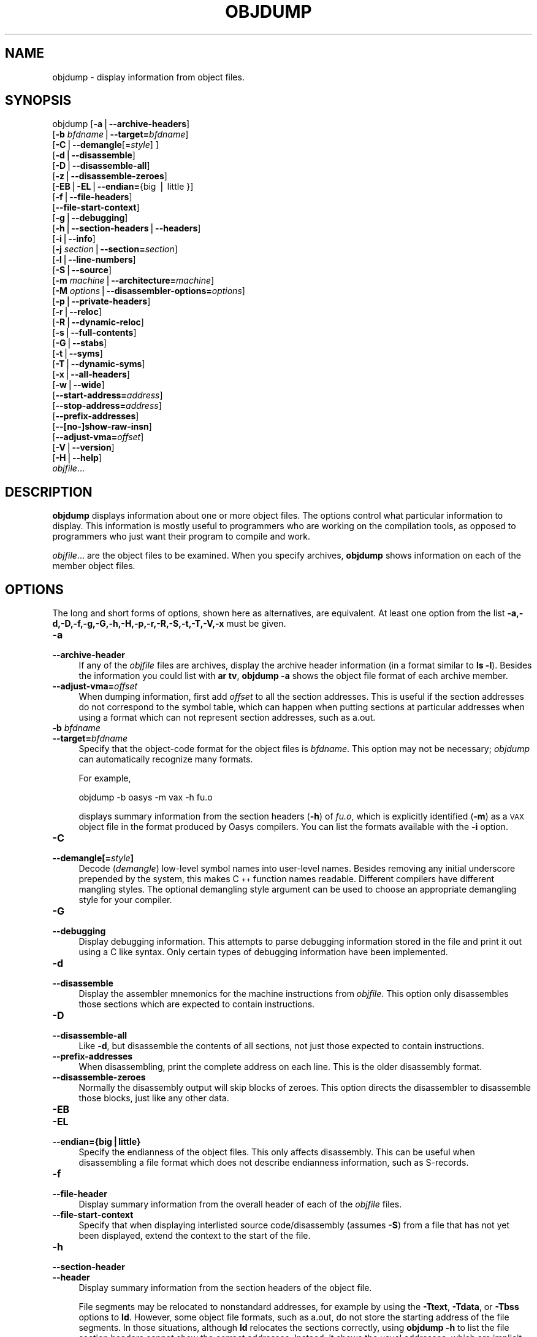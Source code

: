 .\" Automatically generated by Pod::Man version 1.15
.\" Sun Oct  6 02:54:57 2002
.\"
.\" Standard preamble:
.\" ======================================================================
.de Sh \" Subsection heading
.br
.if t .Sp
.ne 5
.PP
\fB\\$1\fR
.PP
..
.de Sp \" Vertical space (when we can't use .PP)
.if t .sp .5v
.if n .sp
..
.de Ip \" List item
.br
.ie \\n(.$>=3 .ne \\$3
.el .ne 3
.IP "\\$1" \\$2
..
.de Vb \" Begin verbatim text
.ft CW
.nf
.ne \\$1
..
.de Ve \" End verbatim text
.ft R

.fi
..
.\" Set up some character translations and predefined strings.  \*(-- will
.\" give an unbreakable dash, \*(PI will give pi, \*(L" will give a left
.\" double quote, and \*(R" will give a right double quote.  | will give a
.\" real vertical bar.  \*(C+ will give a nicer C++.  Capital omega is used
.\" to do unbreakable dashes and therefore won't be available.  \*(C` and
.\" \*(C' expand to `' in nroff, nothing in troff, for use with C<>
.tr \(*W-|\(bv\*(Tr
.ds C+ C\v'-.1v'\h'-1p'\s-2+\h'-1p'+\s0\v'.1v'\h'-1p'
.ie n \{\
.    ds -- \(*W-
.    ds PI pi
.    if (\n(.H=4u)&(1m=24u) .ds -- \(*W\h'-12u'\(*W\h'-12u'-\" diablo 10 pitch
.    if (\n(.H=4u)&(1m=20u) .ds -- \(*W\h'-12u'\(*W\h'-8u'-\"  diablo 12 pitch
.    ds L" ""
.    ds R" ""
.    ds C` ""
.    ds C' ""
'br\}
.el\{\
.    ds -- \|\(em\|
.    ds PI \(*p
.    ds L" ``
.    ds R" ''
'br\}
.\"
.\" If the F register is turned on, we'll generate index entries on stderr
.\" for titles (.TH), headers (.SH), subsections (.Sh), items (.Ip), and
.\" index entries marked with X<> in POD.  Of course, you'll have to process
.\" the output yourself in some meaningful fashion.
.if \nF \{\
.    de IX
.    tm Index:\\$1\t\\n%\t"\\$2"
..
.    nr % 0
.    rr F
.\}
.\"
.\" For nroff, turn off justification.  Always turn off hyphenation; it
.\" makes way too many mistakes in technical documents.
.hy 0
.\"
.\" Accent mark definitions (@(#)ms.acc 1.5 88/02/08 SMI; from UCB 4.2).
.\" Fear.  Run.  Save yourself.  No user-serviceable parts.
.bd B 3
.    \" fudge factors for nroff and troff
.if n \{\
.    ds #H 0
.    ds #V .8m
.    ds #F .3m
.    ds #[ \f1
.    ds #] \fP
.\}
.if t \{\
.    ds #H ((1u-(\\\\n(.fu%2u))*.13m)
.    ds #V .6m
.    ds #F 0
.    ds #[ \&
.    ds #] \&
.\}
.    \" simple accents for nroff and troff
.if n \{\
.    ds ' \&
.    ds ` \&
.    ds ^ \&
.    ds , \&
.    ds ~ ~
.    ds /
.\}
.if t \{\
.    ds ' \\k:\h'-(\\n(.wu*8/10-\*(#H)'\'\h"|\\n:u"
.    ds ` \\k:\h'-(\\n(.wu*8/10-\*(#H)'\`\h'|\\n:u'
.    ds ^ \\k:\h'-(\\n(.wu*10/11-\*(#H)'^\h'|\\n:u'
.    ds , \\k:\h'-(\\n(.wu*8/10)',\h'|\\n:u'
.    ds ~ \\k:\h'-(\\n(.wu-\*(#H-.1m)'~\h'|\\n:u'
.    ds / \\k:\h'-(\\n(.wu*8/10-\*(#H)'\z\(sl\h'|\\n:u'
.\}
.    \" troff and (daisy-wheel) nroff accents
.ds : \\k:\h'-(\\n(.wu*8/10-\*(#H+.1m+\*(#F)'\v'-\*(#V'\z.\h'.2m+\*(#F'.\h'|\\n:u'\v'\*(#V'
.ds 8 \h'\*(#H'\(*b\h'-\*(#H'
.ds o \\k:\h'-(\\n(.wu+\w'\(de'u-\*(#H)/2u'\v'-.3n'\*(#[\z\(de\v'.3n'\h'|\\n:u'\*(#]
.ds d- \h'\*(#H'\(pd\h'-\w'~'u'\v'-.25m'\f2\(hy\fP\v'.25m'\h'-\*(#H'
.ds D- D\\k:\h'-\w'D'u'\v'-.11m'\z\(hy\v'.11m'\h'|\\n:u'
.ds th \*(#[\v'.3m'\s+1I\s-1\v'-.3m'\h'-(\w'I'u*2/3)'\s-1o\s+1\*(#]
.ds Th \*(#[\s+2I\s-2\h'-\w'I'u*3/5'\v'-.3m'o\v'.3m'\*(#]
.ds ae a\h'-(\w'a'u*4/10)'e
.ds Ae A\h'-(\w'A'u*4/10)'E
.    \" corrections for vroff
.if v .ds ~ \\k:\h'-(\\n(.wu*9/10-\*(#H)'\s-2\u~\d\s+2\h'|\\n:u'
.if v .ds ^ \\k:\h'-(\\n(.wu*10/11-\*(#H)'\v'-.4m'^\v'.4m'\h'|\\n:u'
.    \" for low resolution devices (crt and lpr)
.if \n(.H>23 .if \n(.V>19 \
\{\
.    ds : e
.    ds 8 ss
.    ds o a
.    ds d- d\h'-1'\(ga
.    ds D- D\h'-1'\(hy
.    ds th \o'bp'
.    ds Th \o'LP'
.    ds ae ae
.    ds Ae AE
.\}
.rm #[ #] #H #V #F C
.\" ======================================================================
.\"
.IX Title "OBJDUMP 1"
.TH OBJDUMP 1 "binutils-2.13.90" "2002-10-06" "GNU Development Tools"
.UC
.SH "NAME"
objdump \- display information from object files.
.SH "SYNOPSIS"
.IX Header "SYNOPSIS"
objdump [\fB\-a\fR|\fB\*(--archive-headers\fR]
        [\fB\-b\fR \fIbfdname\fR|\fB\*(--target=\fR\fIbfdname\fR]
        [\fB\-C\fR|\fB\*(--demangle\fR[=\fIstyle\fR] ]
        [\fB\-d\fR|\fB\*(--disassemble\fR]
        [\fB\-D\fR|\fB\*(--disassemble-all\fR]
        [\fB\-z\fR|\fB\*(--disassemble-zeroes\fR]
        [\fB\-EB\fR|\fB\-EL\fR|\fB\*(--endian=\fR{big | little }]
        [\fB\-f\fR|\fB\*(--file-headers\fR]
        [\fB\*(--file-start-context\fR]
        [\fB\-g\fR|\fB\*(--debugging\fR]
        [\fB\-h\fR|\fB\*(--section-headers\fR|\fB\*(--headers\fR]
        [\fB\-i\fR|\fB\*(--info\fR]
        [\fB\-j\fR \fIsection\fR|\fB\*(--section=\fR\fIsection\fR]
        [\fB\-l\fR|\fB\*(--line-numbers\fR]
        [\fB\-S\fR|\fB\*(--source\fR]
        [\fB\-m\fR \fImachine\fR|\fB\*(--architecture=\fR\fImachine\fR]
        [\fB\-M\fR \fIoptions\fR|\fB\*(--disassembler-options=\fR\fIoptions\fR]
        [\fB\-p\fR|\fB\*(--private-headers\fR]
        [\fB\-r\fR|\fB\*(--reloc\fR]
        [\fB\-R\fR|\fB\*(--dynamic-reloc\fR]
        [\fB\-s\fR|\fB\*(--full-contents\fR]
        [\fB\-G\fR|\fB\*(--stabs\fR]
        [\fB\-t\fR|\fB\*(--syms\fR]
        [\fB\-T\fR|\fB\*(--dynamic-syms\fR]
        [\fB\-x\fR|\fB\*(--all-headers\fR]
        [\fB\-w\fR|\fB\*(--wide\fR]
        [\fB\*(--start-address=\fR\fIaddress\fR]
        [\fB\*(--stop-address=\fR\fIaddress\fR]
        [\fB\*(--prefix-addresses\fR]
        [\fB\-\-[no-]show-raw-insn\fR]
        [\fB\*(--adjust-vma=\fR\fIoffset\fR]
        [\fB\-V\fR|\fB\*(--version\fR]
        [\fB\-H\fR|\fB\*(--help\fR]
        \fIobjfile\fR...
.SH "DESCRIPTION"
.IX Header "DESCRIPTION"
\&\fBobjdump\fR displays information about one or more object files.
The options control what particular information to display.  This
information is mostly useful to programmers who are working on the
compilation tools, as opposed to programmers who just want their
program to compile and work.
.PP
\&\fIobjfile\fR... are the object files to be examined.  When you
specify archives, \fBobjdump\fR shows information on each of the member
object files.
.SH "OPTIONS"
.IX Header "OPTIONS"
The long and short forms of options, shown here as alternatives, are
equivalent.  At least one option from the list
\&\fB\-a,\-d,\-D,\-f,\-g,\-G,\-h,\-H,\-p,\-r,\-R,\-S,\-t,\-T,\-V,\-x\fR must be given. 
.Ip "\fB\-a\fR" 4
.IX Item "-a"
.PD 0
.Ip "\fB\*(--archive-header\fR" 4
.IX Item "archive-header"
.PD
If any of the \fIobjfile\fR files are archives, display the archive
header information (in a format similar to \fBls \-l\fR).  Besides the
information you could list with \fBar tv\fR, \fBobjdump \-a\fR shows
the object file format of each archive member.
.Ip "\fB\*(--adjust-vma=\fR\fIoffset\fR" 4
.IX Item "adjust-vma=offset"
When dumping information, first add \fIoffset\fR to all the section
addresses.  This is useful if the section addresses do not correspond to
the symbol table, which can happen when putting sections at particular
addresses when using a format which can not represent section addresses,
such as a.out.
.Ip "\fB\-b\fR \fIbfdname\fR" 4
.IX Item "-b bfdname"
.PD 0
.Ip "\fB\*(--target=\fR\fIbfdname\fR" 4
.IX Item "target=bfdname"
.PD
Specify that the object-code format for the object files is
\&\fIbfdname\fR.  This option may not be necessary; \fIobjdump\fR can
automatically recognize many formats.
.Sp
For example,
.Sp
.Vb 1
\&        objdump -b oasys -m vax -h fu.o
.Ve
displays summary information from the section headers (\fB\-h\fR) of
\&\fIfu.o\fR, which is explicitly identified (\fB\-m\fR) as a \s-1VAX\s0 object
file in the format produced by Oasys compilers.  You can list the
formats available with the \fB\-i\fR option.
.Ip "\fB\-C\fR" 4
.IX Item "-C"
.PD 0
.Ip "\fB\*(--demangle[=\fR\fIstyle\fR\fB]\fR" 4
.IX Item "demangle[=style]"
.PD
Decode (\fIdemangle\fR) low-level symbol names into user-level names.
Besides removing any initial underscore prepended by the system, this
makes \*(C+ function names readable.  Different compilers have different
mangling styles. The optional demangling style argument can be used to 
choose an appropriate demangling style for your compiler. 
.Ip "\fB\-G\fR" 4
.IX Item "-G"
.PD 0
.Ip "\fB\*(--debugging\fR" 4
.IX Item "debugging"
.PD
Display debugging information.  This attempts to parse debugging
information stored in the file and print it out using a C like syntax.
Only certain types of debugging information have been implemented.
.Ip "\fB\-d\fR" 4
.IX Item "-d"
.PD 0
.Ip "\fB\*(--disassemble\fR" 4
.IX Item "disassemble"
.PD
Display the assembler mnemonics for the machine instructions from
\&\fIobjfile\fR.  This option only disassembles those sections which are
expected to contain instructions.
.Ip "\fB\-D\fR" 4
.IX Item "-D"
.PD 0
.Ip "\fB\*(--disassemble-all\fR" 4
.IX Item "disassemble-all"
.PD
Like \fB\-d\fR, but disassemble the contents of all sections, not just
those expected to contain instructions.
.Ip "\fB\*(--prefix-addresses\fR" 4
.IX Item "prefix-addresses"
When disassembling, print the complete address on each line.  This is
the older disassembly format.
.Ip "\fB\*(--disassemble-zeroes\fR" 4
.IX Item "disassemble-zeroes"
Normally the disassembly output will skip blocks of zeroes.  This
option directs the disassembler to disassemble those blocks, just like
any other data.
.Ip "\fB\-EB\fR" 4
.IX Item "-EB"
.PD 0
.Ip "\fB\-EL\fR" 4
.IX Item "-EL"
.Ip "\fB\*(--endian={big|little}\fR" 4
.IX Item "endian={big|little}"
.PD
Specify the endianness of the object files.  This only affects
disassembly.  This can be useful when disassembling a file format which
does not describe endianness information, such as S-records.
.Ip "\fB\-f\fR" 4
.IX Item "-f"
.PD 0
.Ip "\fB\*(--file-header\fR" 4
.IX Item "file-header"
.PD
Display summary information from the overall header of
each of the \fIobjfile\fR files.
.Ip "\fB\*(--file-start-context\fR" 4
.IX Item "file-start-context"
Specify that when displaying interlisted source code/disassembly
(assumes \fB\-S\fR) from a file that has not yet been displayed, extend the
context to the start of the file.
.Ip "\fB\-h\fR" 4
.IX Item "-h"
.PD 0
.Ip "\fB\*(--section-header\fR" 4
.IX Item "section-header"
.Ip "\fB\*(--header\fR" 4
.IX Item "header"
.PD
Display summary information from the section headers of the
object file.
.Sp
File segments may be relocated to nonstandard addresses, for example by
using the \fB\-Ttext\fR, \fB\-Tdata\fR, or \fB\-Tbss\fR options to
\&\fBld\fR.  However, some object file formats, such as a.out, do not
store the starting address of the file segments.  In those situations,
although \fBld\fR relocates the sections correctly, using \fBobjdump
\&\-h\fR to list the file section headers cannot show the correct addresses.
Instead, it shows the usual addresses, which are implicit for the
target.
.Ip "\fB\*(--help\fR" 4
.IX Item "help"
Print a summary of the options to \fBobjdump\fR and exit.
.Ip "\fB\-i\fR" 4
.IX Item "-i"
.PD 0
.Ip "\fB\*(--info\fR" 4
.IX Item "info"
.PD
Display a list showing all architectures and object formats available
for specification with \fB\-b\fR or \fB\-m\fR.
.Ip "\fB\-j\fR \fIname\fR" 4
.IX Item "-j name"
.PD 0
.Ip "\fB\*(--section=\fR\fIname\fR" 4
.IX Item "section=name"
.PD
Display information only for section \fIname\fR.
.Ip "\fB\-l\fR" 4
.IX Item "-l"
.PD 0
.Ip "\fB\*(--line-numbers\fR" 4
.IX Item "line-numbers"
.PD
Label the display (using debugging information) with the filename and
source line numbers corresponding to the object code or relocs shown.
Only useful with \fB\-d\fR, \fB\-D\fR, or \fB\-r\fR.
.Ip "\fB\-m\fR \fImachine\fR" 4
.IX Item "-m machine"
.PD 0
.Ip "\fB\*(--architecture=\fR\fImachine\fR" 4
.IX Item "architecture=machine"
.PD
Specify the architecture to use when disassembling object files.  This
can be useful when disassembling object files which do not describe
architecture information, such as S-records.  You can list the available
architectures with the \fB\-i\fR option.
.Ip "\fB\-M\fR \fIoptions\fR" 4
.IX Item "-M options"
.PD 0
.Ip "\fB\*(--disassembler-options=\fR\fIoptions\fR" 4
.IX Item "disassembler-options=options"
.PD
Pass target specific information to the disassembler.  Only supported on
some targets.
.Sp
If the target is an \s-1ARM\s0 architecture then this switch can be used to
select which register name set is used during disassembler.  Specifying
\&\fB\-M reg-name-std\fR (the default) will select the register names as
used in \s-1ARM\s0's instruction set documentation, but with register 13 called
\&'sp', register 14 called 'lr' and register 15 called 'pc'.  Specifying
\&\fB\-M reg-names-apcs\fR will select the name set used by the \s-1ARM\s0
Procedure Call Standard, whilst specifying \fB\-M reg-names-raw\fR will
just use \fBr\fR followed by the register number.
.Sp
There are also two variants on the \s-1APCS\s0 register naming scheme enabled
by \fB\-M reg-names-atpcs\fR and \fB\-M reg-names-special-atpcs\fR which
use the ARM/Thumb Procedure Call Standard naming conventions.  (Either
with the normal register name or the special register names).
.Sp
This option can also be used for \s-1ARM\s0 architectures to force the
disassembler to interpret all instructions as Thumb instructions by
using the switch \fB\*(--disassembler-options=force-thumb\fR.  This can be
useful when attempting to disassemble thumb code produced by other
compilers.
.Sp
For the x86, some of the options duplicate functions of the \fB\-m\fR
switch, but allow finer grained control.  Multiple selections from the
following may be specified as a comma separated string.
\&\fBx86\-64\fR, \fBi386\fR and \fBi8086\fR select disassembly for
the given architecture.  \fBintel\fR and \fBatt\fR select between
intel syntax mode and \s-1AT&T\s0 syntax mode.  \fBaddr32\fR,
\&\fBaddr16\fR, \fBdata32\fR and \fBdata16\fR specify the default
address size and operand size.  These four options will be overridden if
\&\fBx86\-64\fR, \fBi386\fR or \fBi8086\fR appear later in the
option string.  Lastly, \fBsuffix\fR, when in \s-1AT&T\s0 mode,
instructs the dissassembler to print a mnemonic suffix even when the
suffix could be inferred by the operands.
.Sp
For \s-1PPC\s0, \fBbooke\fR, \fBbooke32\fR and \fBbooke64\fR select
disassembly of BookE instructions.  \fB32\fR and \fB64\fR select
PowerPC and PowerPC64 disassembly, respectively.
.Ip "\fB\-p\fR" 4
.IX Item "-p"
.PD 0
.Ip "\fB\*(--private-headers\fR" 4
.IX Item "private-headers"
.PD
Print information that is specific to the object file format.  The exact
information printed depends upon the object file format.  For some
object file formats, no additional information is printed.
.Ip "\fB\-r\fR" 4
.IX Item "-r"
.PD 0
.Ip "\fB\*(--reloc\fR" 4
.IX Item "reloc"
.PD
Print the relocation entries of the file.  If used with \fB\-d\fR or
\&\fB\-D\fR, the relocations are printed interspersed with the
disassembly.
.Ip "\fB\-R\fR" 4
.IX Item "-R"
.PD 0
.Ip "\fB\*(--dynamic-reloc\fR" 4
.IX Item "dynamic-reloc"
.PD
Print the dynamic relocation entries of the file.  This is only
meaningful for dynamic objects, such as certain types of shared
libraries.
.Ip "\fB\-s\fR" 4
.IX Item "-s"
.PD 0
.Ip "\fB\*(--full-contents\fR" 4
.IX Item "full-contents"
.PD
Display the full contents of any sections requested.
.Ip "\fB\-S\fR" 4
.IX Item "-S"
.PD 0
.Ip "\fB\*(--source\fR" 4
.IX Item "source"
.PD
Display source code intermixed with disassembly, if possible.  Implies
\&\fB\-d\fR.
.Ip "\fB\*(--show-raw-insn\fR" 4
.IX Item "show-raw-insn"
When disassembling instructions, print the instruction in hex as well as
in symbolic form.  This is the default except when
\&\fB\*(--prefix-addresses\fR is used.
.Ip "\fB\*(--no-show-raw-insn\fR" 4
.IX Item "no-show-raw-insn"
When disassembling instructions, do not print the instruction bytes.
This is the default when \fB\*(--prefix-addresses\fR is used.
.Ip "\fB\-G\fR" 4
.IX Item "-G"
.PD 0
.Ip "\fB\*(--stabs\fR" 4
.IX Item "stabs"
.PD
Display the full contents of any sections requested.  Display the
contents of the .stab and .stab.index and .stab.excl sections from an
\&\s-1ELF\s0 file.  This is only useful on systems (such as Solaris 2.0) in which
\&\f(CW\*(C`.stab\*(C'\fR debugging symbol-table entries are carried in an \s-1ELF\s0
section.  In most other file formats, debugging symbol-table entries are
interleaved with linkage symbols, and are visible in the \fB\*(--syms\fR
output.
.Ip "\fB\*(--start-address=\fR\fIaddress\fR" 4
.IX Item "start-address=address"
Start displaying data at the specified address.  This affects the output
of the \fB\-d\fR, \fB\-r\fR and \fB\-s\fR options.
.Ip "\fB\*(--stop-address=\fR\fIaddress\fR" 4
.IX Item "stop-address=address"
Stop displaying data at the specified address.  This affects the output
of the \fB\-d\fR, \fB\-r\fR and \fB\-s\fR options.
.Ip "\fB\-t\fR" 4
.IX Item "-t"
.PD 0
.Ip "\fB\*(--syms\fR" 4
.IX Item "syms"
.PD
Print the symbol table entries of the file.
This is similar to the information provided by the \fBnm\fR program.
.Ip "\fB\-T\fR" 4
.IX Item "-T"
.PD 0
.Ip "\fB\*(--dynamic-syms\fR" 4
.IX Item "dynamic-syms"
.PD
Print the dynamic symbol table entries of the file.  This is only
meaningful for dynamic objects, such as certain types of shared
libraries.  This is similar to the information provided by the \fBnm\fR
program when given the \fB\-D\fR (\fB\*(--dynamic\fR) option.
.Ip "\fB\*(--version\fR" 4
.IX Item "version"
Print the version number of \fBobjdump\fR and exit.
.Ip "\fB\-x\fR" 4
.IX Item "-x"
.PD 0
.Ip "\fB\*(--all-header\fR" 4
.IX Item "all-header"
.PD
Display all available header information, including the symbol table and
relocation entries.  Using \fB\-x\fR is equivalent to specifying all of
\&\fB\-a \-f \-h \-r \-t\fR.
.Ip "\fB\-w\fR" 4
.IX Item "-w"
.PD 0
.Ip "\fB\*(--wide\fR" 4
.IX Item "wide"
.PD
Format some lines for output devices that have more than 80 columns.
Also do not truncate symbol names when they are displayed.
.SH "SEE ALSO"
.IX Header "SEE ALSO"
\&\fInm\fR\|(1), \fIreadelf\fR\|(1), and the Info entries for \fIbinutils\fR.
.SH "COPYRIGHT"
.IX Header "COPYRIGHT"
Copyright (c) 1991, 92, 93, 94, 95, 96, 97, 98, 99, 2000, 2001, 2002 Free Software Foundation, Inc.
.PP
Permission is granted to copy, distribute and/or modify this document
under the terms of the \s-1GNU\s0 Free Documentation License, Version 1.1
or any later version published by the Free Software Foundation;
with no Invariant Sections, with no Front-Cover Texts, and with no
Back-Cover Texts.  A copy of the license is included in the
section entitled \*(L"\s-1GNU\s0 Free Documentation License\*(R".
